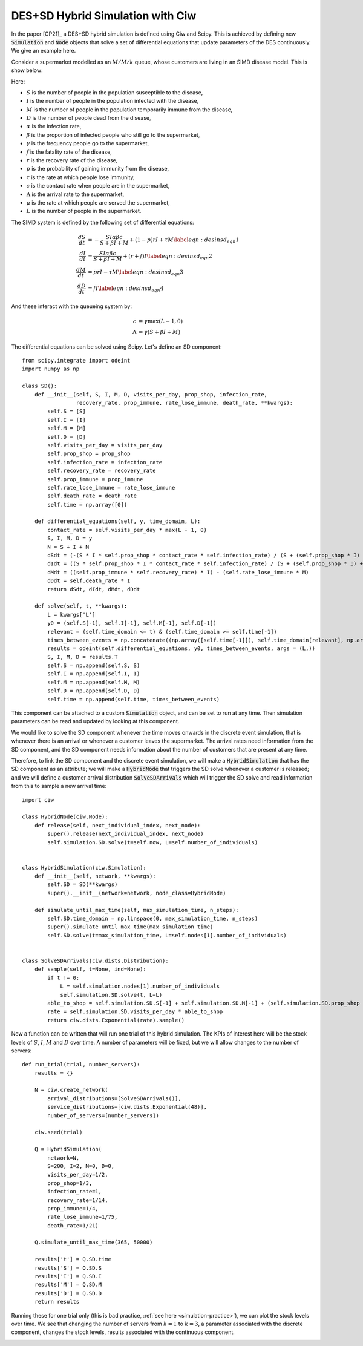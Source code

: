DES+SD Hybrid Simulation with Ciw
=================================

In the paper [GP21]_ a DES+SD hybrid simulation is defined using Ciw and Scipy. This is achieved by defining new :code:`Simulation` and :code:`Node` objects that solve a set of differential equations that update parameters of the DES continuously. We give an example here.

Consider a supermarket modelled as an :math:`M/M/k` queue, whose customers are living in an SIMD disease model. This is show below:

.. image:: ../../../_static/hybrid.png
   :alt: Stock and Flow / Queueing diagram of the hybrid system.
   :align: center

Here:

+ :math:`S` is the number of people in the population susceptible to the disease,
+ :math:`I` is the number of people in the population infected with the disease,
+ :math:`M` is the number of people in the population temporarily immune from the disease,
+ :math:`D` is the number of people dead from the disease,
+ :math:`\alpha` is the infection rate,
+ :math:`\beta` is the proportion of infected people who still go to the supermarket,
+ :math:`\gamma` is the frequency people go to the supermarket,
+ :math:`f` is the fatality rate of the disease,
+ :math:`r` is the recovery rate of the disease,
+ :math:`p` is the probability of gaining immunity from the disease,
+ :math:`\tau` is the rate at which people lose immunity,
+ :math:`c` is the contact rate when people are in the supermarket,
+ :math:`\Lambda` is the arrival rate to the supermarket,
+ :math:`\mu` is the rate at which people are served the supermarket,
+ :math:`L` is the number of people in the supermarket.

The SIMD system is defined by the following set of differential equations:

.. math::
    \begin{align}
    \frac{dS}{dt} &= -\frac{SI\alpha\beta c}{S + \beta I + M} + \left(1 - p\right)rI + \tau M \label{eqn:desinsd_eqn1}\\
    \frac{dI}{dt} &= \frac{SI\alpha\beta c}{S + \beta I + M} + \left(r + f\right)I \label{eqn:desinsd_eqn2}\\
    \frac{dM}{dt} &= prI - \tau M \label{eqn:desinsd_eqn3}\\
    \frac{dD}{dt} &= fI \label{eqn:desinsd_eqn4}
    \end{align}

And these interact with the queueing system by:

.. math::
    \begin{align}
    c &= \gamma \max(L - 1, 0)\\
    \Lambda &= \gamma\left(S + \beta I + M\right)
    \end{align}

The differential equations can be solved using Scipy. Let's define an SD component::

    from scipy.integrate import odeint
    import numpy as np
    
    class SD():
        def __init__(self, S, I, M, D, visits_per_day, prop_shop, infection_rate,
                     recovery_rate, prop_immune, rate_lose_immune, death_rate, **kwargs):
            self.S = [S]
            self.I = [I]
            self.M = [M]
            self.D = [D]
            self.visits_per_day = visits_per_day
            self.prop_shop = prop_shop
            self.infection_rate = infection_rate
            self.recovery_rate = recovery_rate
            self.prop_immune = prop_immune
            self.rate_lose_immune = rate_lose_immune
            self.death_rate = death_rate
            self.time = np.array([0])
        
        def differential_equations(self, y, time_domain, L):
            contact_rate = self.visits_per_day * max(L - 1, 0)
            S, I, M, D = y
            N = S + I + M
            dSdt = (-(S * I * self.prop_shop * contact_rate * self.infection_rate) / (S + (self.prop_shop * I) + M)) + ((1 -     self.prop_immune) * self.recovery_rate * I) + (self.rate_lose_immune * M)
            dIdt = ((S * self.prop_shop * I * contact_rate * self.infection_rate) / (S + (self.prop_shop * I) + M)) - ((self.recovery_rate + self.death_rate) * I)
            dMdt = ((self.prop_immune * self.recovery_rate) * I) - (self.rate_lose_immune * M)
            dDdt = self.death_rate * I
            return dSdt, dIdt, dMdt, dDdt
    
        def solve(self, t, **kwargs):
            L = kwargs['L']
            y0 = (self.S[-1], self.I[-1], self.M[-1], self.D[-1])
            relevant = (self.time_domain <= t) & (self.time_domain >= self.time[-1])
            times_between_events = np.concatenate((np.array([self.time[-1]]), self.time_domain[relevant], np.array([t])),     axis=None)
            results = odeint(self.differential_equations, y0, times_between_events, args = (L,))
            S, I, M, D = results.T
            self.S = np.append(self.S, S)
            self.I = np.append(self.I, I)
            self.M = np.append(self.M, M)
            self.D = np.append(self.D, D)
            self.time = np.append(self.time, times_between_events)


This component can be attached to a custom :code:`Simulation` object, and can be set to run at any time. Then simulation parameters can be read and updated by looking at this component.

We would like to solve the SD component whenever the time moves onwards in the discrete event simulation, that is whenever there is an arrival or whenever a customer leaves the supermarket. The arrival rates need information from the SD component, and the SD component needs information about the number of customers that are present at any time.

Therefore, to link the SD component and the discrete event simulation, we will make a :code:`HybridSimulation` that has the SD component as an attribute; we will make a :code:`HybridNode` that triggers the SD solve whenever a customer is released; and we will define a customer arrival distribution :code:`SolveSDArrivals` which will trigger the SD solve and read information from this to sample a new arrival time::

    import ciw

    class HybridNode(ciw.Node):
        def release(self, next_individual_index, next_node):
            super().release(next_individual_index, next_node)
            self.simulation.SD.solve(t=self.now, L=self.number_of_individuals)
    
    
    class HybridSimulation(ciw.Simulation):
        def __init__(self, network, **kwargs):
            self.SD = SD(**kwargs)
            super().__init__(network=network, node_class=HybridNode)
        
        def simulate_until_max_time(self, max_simulation_time, n_steps):
            self.SD.time_domain = np.linspace(0, max_simulation_time, n_steps)
            super().simulate_until_max_time(max_simulation_time)
            self.SD.solve(t=max_simulation_time, L=self.nodes[1].number_of_individuals)
    
    
    class SolveSDArrivals(ciw.dists.Distribution):            
        def sample(self, t=None, ind=None):
            if t != 0:
                L = self.simulation.nodes[1].number_of_individuals
                self.simulation.SD.solve(t, L=L)
            able_to_shop = self.simulation.SD.S[-1] + self.simulation.SD.M[-1] + (self.simulation.SD.prop_shop * self.simulation.SD.I[-1])
            rate = self.simulation.SD.visits_per_day * able_to_shop
            return ciw.dists.Exponential(rate).sample()

Now a function can be written that will run one trial of this hybrid simulation. The KPIs of interest here will be the stock levels of :math:`S`, :math:`I`, :math:`M` and :math:`D` over time. A number of parameters will be fixed, but we will allow changes to the number of servers::

    def run_trial(trial, number_servers):
        results = {}
        
        N = ciw.create_network(
            arrival_distributions=[SolveSDArrivals()],
            service_distributions=[ciw.dists.Exponential(48)],
            number_of_servers=[number_servers])
        
        ciw.seed(trial)
        
        Q = HybridSimulation(
            network=N,
            S=200, I=2, M=0, D=0,
            visits_per_day=1/2,
            prop_shop=1/3,
            infection_rate=1,
            recovery_rate=1/14,
            prop_immune=1/4,
            rate_lose_immune=1/75,
            death_rate=1/21)
        
        Q.simulate_until_max_time(365, 50000)
        
        results['t'] = Q.SD.time
        results['S'] = Q.SD.S
        results['I'] = Q.SD.I
        results['M'] = Q.SD.M
        results['D'] = Q.SD.D
        return results

Running these for one trial only (this is bad practice, :ref:`see here <simulation-practice>`), we can plot the stock levels over time. We see that changing the number of servers from :math:`k = 1` to :math:`k = 3`, a parameter associated with the discrete component, changes the stock levels, results associated with the continuous component.

.. image:: ../../../_static/des+sd_hybrid.svg
   :alt: Stock level plots of the hybrid simulation results.
   :align: center
